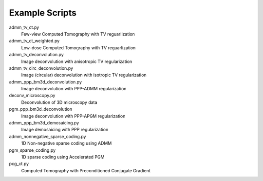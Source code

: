 Example Scripts
---------------

admm_tv_ct.py
    Few-view Computed Tomography with TV reguarlization

admm_tv_ct_weighted.py
    Low-dose Computed Tomography with TV reguarlization

admm_tv_deconvolution.py
    Image deconvolution with anisotropic TV regularization

admm_tv_circ_deconvolution.py
    Image (circular) deconvolution with isotropic TV regularization

admm_ppp_bm3d_deconvolution.py
    Image deconvolution with PPP-ADMM regularization

deconv_microscopy.py
    Deconvolution of 3D microscopy data

pgm_ppp_bm3d_deconvolution
    Image deconvolution with PPP-APGM regularization

admm_ppp_bm3d_demosaicing.py
    Image demosaicing with PPP regularization

admm_nonnegative_sparse_coding.py
    1D Non-negative sparse coding using ADMM

pgm_sparse_coding.py
    1D sparse coding using Accelerated PGM

pcg_ct.py
    Computed Tomography with Preconditioned Conjugate Gradient
